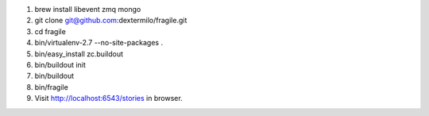 1. brew install libevent zmq mongo
2. git clone git@github.com:dextermilo/fragile.git
3. cd fragile
4. bin/virtualenv-2.7 --no-site-packages .
5. bin/easy_install zc.buildout
6. bin/buildout init
7. bin/buildout
8. bin/fragile
9. Visit http://localhost:6543/stories in browser.
